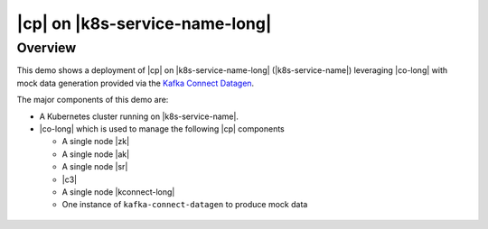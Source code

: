 |cp| on |k8s-service-name-long|
======================================

Overview
--------

This demo shows a deployment of |cp| on |k8s-service-name-long| (|k8s-service-name|) leveraging |co-long| with mock data generation provided via the `Kafka Connect Datagen <https://www.confluent.io/hub/confluentinc/kafka-connect-datagen>`__.

The major components of this demo are:

* A Kubernetes cluster running on |k8s-service-name|.
* |co-long| which is used to manage the following |cp| components

  * A single node |zk|
  * A single node |ak|
  * A single node |sr|
  * |c3|
  * A single node |kconnect-long|
  * One instance of ``kafka-connect-datagen`` to produce mock data

.. figure:: ../../docs/images/operator.png
    :alt: operator